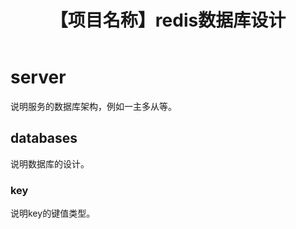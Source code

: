 # -*- coding:utf-8-*-
#+TITLE: 【项目名称】redis数据库设计
#+AUTHOR: liushangliang
#+EMAIL: phenix3443+github@gmail.com
#+OPTIONS: author:nil date:nil creator:nil timestamp:nil validate:nil

* server
  说明服务的数据库架构，例如一主多从等。

** databases
   说明数据库的设计。
*** key
    说明key的键值类型。
    #+BEGIN_SRC sql

    #+END_SRC
